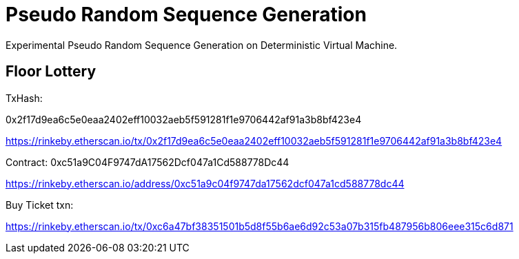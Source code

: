 = Pseudo Random Sequence Generation

Experimental Pseudo Random Sequence Generation on Deterministic Virtual Machine.




== Floor Lottery

TxHash:

0x2f17d9ea6c5e0eaa2402eff10032aeb5f591281f1e9706442af91a3b8bf423e4

https://rinkeby.etherscan.io/tx/0x2f17d9ea6c5e0eaa2402eff10032aeb5f591281f1e9706442af91a3b8bf423e4

Contract:
0xc51a9C04F9747dA17562Dcf047a1Cd588778Dc44

https://rinkeby.etherscan.io/address/0xc51a9c04f9747da17562dcf047a1cd588778dc44

Buy Ticket txn:

https://rinkeby.etherscan.io/tx/0xc6a47bf38351501b5d8f55b6ae6d92c53a07b315fb487956b806eee315c6d871


